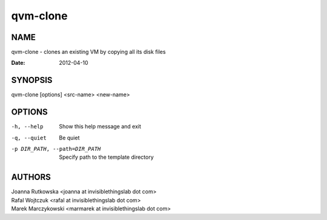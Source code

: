=========
qvm-clone
=========

NAME
====
qvm-clone - clones an existing VM by copying all its disk files

:Date:   2012-04-10

SYNOPSIS
========
| qvm-clone [options] <src-name> <new-name>

OPTIONS
=======
-h, --help
    Show this help message and exit
-q, --quiet
    Be quiet           
-p DIR_PATH, --path=DIR_PATH
    Specify path to the template directory

AUTHORS
=======
| Joanna Rutkowska <joanna at invisiblethingslab dot com>
| Rafal Wojtczuk <rafal at invisiblethingslab dot com>
| Marek Marczykowski <marmarek at invisiblethingslab dot com>

